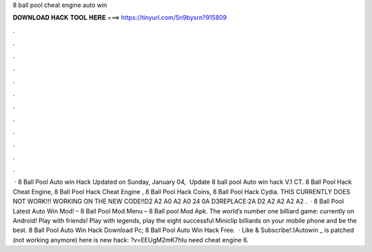 8 ball pool cheat engine auto win

𝐃𝐎𝐖𝐍𝐋𝐎𝐀𝐃 𝐇𝐀𝐂𝐊 𝐓𝐎𝐎𝐋 𝐇𝐄𝐑𝐄 ===> https://tinyurl.com/5n9bysrn?915809

.

.

.

.

.

.

.

.

.

.

.

.

 · 8 Ball Pool Auto win Hack Updated on Sunday, ‎‎‎January 04, ‎ Update 8 ball pool Auto win hack V.1 CT. 8 Ball Pool Hack Cheat Engine, 8 Ball Pool Hack Cheat Engine , 8 Ball Pool Hack Coins, 8 Ball Pool Hack Cydia. THIS CURRENTLY DOES NOT WORK!!! WORKING ON THE NEW CODE!!D2 A2 A0 A2 A0 24 0A D3REPLACE:2A D2 A2 A2 A2 A2 .  · 8 Ball Pool Latest Auto Win Mod! – 8 Ball Pool Mod Menu – 8 Ball pool Mod Apk. The world’s number one billiard game: currently on Android! Play with friends! Play with legends, play the eight successful Miniclip billiards on your mobile phone and be the best. 8 Ball Pool Auto Win Hack Download Pc; 8 Ball Pool Auto Win Hack Free.  · Like & Subscribe!:)Autowin _ is patched (not working anymore) here is new hack: ?v=EEUgM2mK7hIu need cheat engine 6.